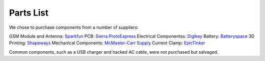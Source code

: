 .. _ref-components:

Parts List
===================
We chose to purchase components from a number of suppliers:

GSM Module and Antenna: `Sparkfun <http://www.sparkfun.com/>`_
PCB: `Sierra ProtoExpress <http://www.protoexpress.com/>`_
Electrical Componentss: `Digikey <http://www.digikey.com/>`_
Battery: `Batteryspace <http://www.batteryspace.com/>`_
3D Printing: `Shapeways <http://www.shapeways.com/>`_
Mechanical Components: `McMaster-Carr Supply <http://www.mcmaster.com/>`_
Current Clamp: `EpicTinker <http://www.epictinker.com/>`_

Common components, such as a USB charger and hacked AC cable, were not purchased but salvaged.

.. csv-table:: Datagoo Hardware Components
   :file: components.csv
   :header-rows: 1
